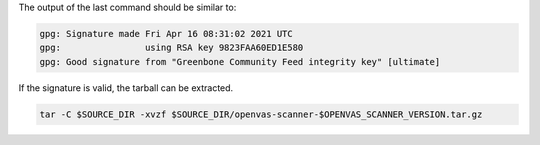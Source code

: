 .. code-block::
  :caption: Downloading the openvas-scanner sources

  curl -L https://github.com/greenbone/openvas-scanner/archive/refs/tags/v$OPENVAS_SCANNER_VERSION.tar.gz -o $SOURCE_DIR/openvas-scanner-$OPENVAS_SCANNER_VERSION.tar.gz
  curl -L https://github.com/greenbone/openvas-scanner/releases/download/v$OPENVAS_SCANNER_VERSION/openvas-scanner-$OPENVAS_SCANNER_VERSION.tar.gz.asc -o $SOURCE_DIR/openvas-scanner-$OPENVAS_SCANNER_VERSION.tar.gz.asc

.. code-block::
  :caption: Verifying the source file

  gpg --verify $SOURCE_DIR/openvas-scanner-$OPENVAS_SCANNER_VERSION.tar.gz.asc $SOURCE_DIR/openvas-scanner-$OPENVAS_SCANNER_VERSION.tar.gz

The output of the last command should be similar to:

.. code-block:: none

  gpg: Signature made Fri Apr 16 08:31:02 2021 UTC
  gpg:                using RSA key 9823FAA60ED1E580
  gpg: Good signature from "Greenbone Community Feed integrity key" [ultimate]

If the signature is valid, the tarball can be extracted.

.. code-block::

  tar -C $SOURCE_DIR -xvzf $SOURCE_DIR/openvas-scanner-$OPENVAS_SCANNER_VERSION.tar.gz

